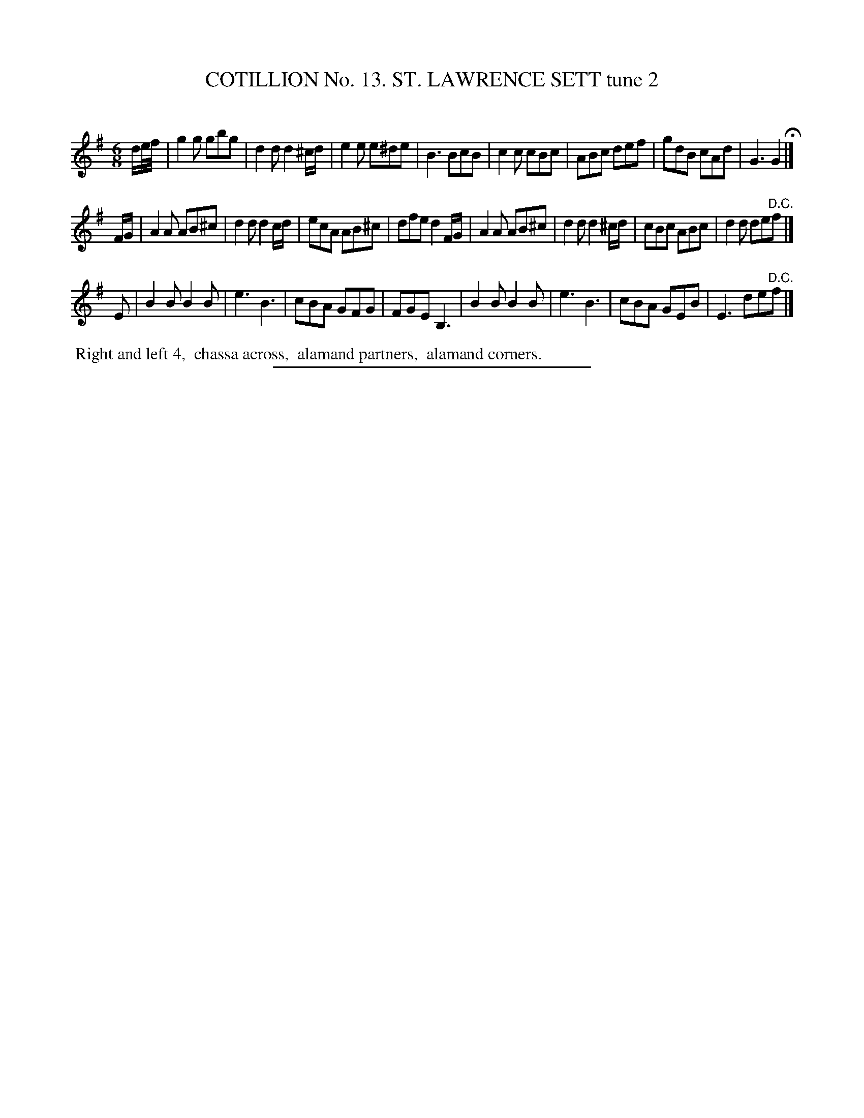 X: 31022
T: COTILLION No. 13. ST. LAWRENCE SETT tune 2
C:
%R: jig
B: Elias Howe "The Musician's Companion" Part 3 1844 p.102 #2
S: http://imslp.org/wiki/The_Musician's_Companion_(Howe,_Elias)
Z: 2015 John Chambers <jc:trillian.mit.edu>
M: 6/8
L: 1/8
K: G
% - - - - - - - - - - - - - - - - - - - - - - - - - - - - -
d/e//f// |\
g2g gbg | d2d d2^c/d/ | e2e e^de | B3 BcB |\
c2c cBc | ABc def | gdB cAd | G3 G2 H|]
F/G/ |\
A2A AB^c | d2d d2c/d/ | ecA AB^c | dfe d2 F/G/ |\
A2A AB^c | d2d d2^c/d/ | cBc ABc | d2d de"^D.C."f |]
E |\
B2B B2B | e3 B3 | cBA GFG | FGE B,3 |\
B2B B2B | e3 B3 | cBA GEB | E3 de"^D.C."f |]
% - - - - - - - - - - Dance description - - - - - - - - - -
%%begintext align
%% Right and left 4,
%% chassa across,
%% alamand partners,
%% alamand corners.
%%endtext
% - - - - - - - - - - - - - - - - - - - - - - - - - - - - -
%%sep 1 1 300
